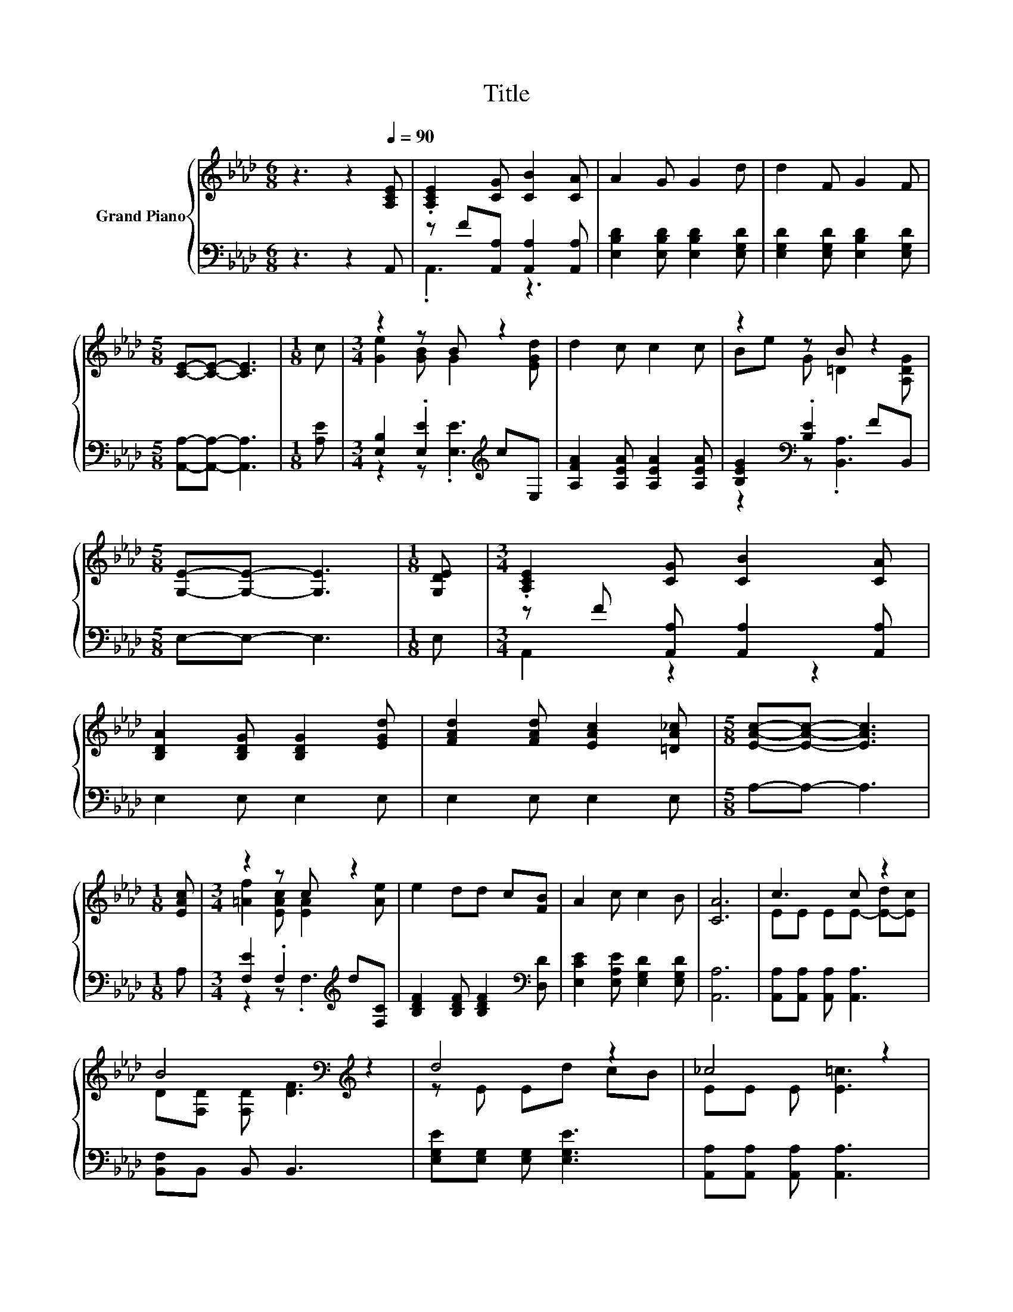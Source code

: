 X:1
T:Title
%%score { ( 1 4 ) | ( 2 3 ) }
L:1/8
M:6/8
K:Ab
V:1 treble nm="Grand Piano"
V:4 treble 
V:2 bass 
V:3 bass 
V:1
 z3 z2[Q:1/4=90] [A,CE] | .[A,CE]2 [CG] [CB]2 [CA] | A2 G G2 d | d2 F G2 F | %4
[M:5/8] [CE]-[CE]- [CE]3 |[M:1/8] c |[M:3/4] z2 z B z2 | d2 c c2 c | z2 z B z2 | %9
[M:5/8] [G,E]-[G,E]- [G,E]3 |[M:1/8] [G,DE] |[M:3/4] .[A,CE]2 [CG] [CB]2 [CA] | %12
 [B,DA]2 [B,DG] [B,DG]2 [EGd] | [FAd]2 [FAd] [EAc]2 [=DA_c] |[M:5/8] [EAc]-[EAc]- [EAc]3 | %15
[M:1/8] [EAc] |[M:3/4] z2 z c z2 | e2 dd c[FB] | A2 c c2 B | [CA]6 | c3 c z2 | %21
 B4[K:bass][K:treble] z2 | d4 z2 | _c4 z2 | e4 z2 | d4 z2 | d4 z2 |[M:15/16] =A3 z3/2 z3 | %28
[M:3/4] c3 c z2 | B4[K:bass][K:treble] z2 | d4 z2 | f4 z2 | e4 z2 | [De][Fd] [DFB]A GA | c6 | A6 |] %36
V:2
 z3 z2 A,, | z F[A,,A,] [A,,A,]2 [A,,A,] | [E,B,D]2 [E,B,D] [E,B,D]2 [E,G,D] | %3
 [E,G,D]2 [E,G,D] [E,B,D]2 [E,G,D] |[M:5/8] [A,,A,]-[A,,A,]- [A,,A,]3 |[M:1/8] [A,E] | %6
[M:3/4] [E,B,]2 .[E,E]2[K:treble] cE, | [A,FA]2 [A,EA] [A,EA]2 [A,EA] | %8
 [B,EG]2[K:bass] .[B,E]2 FB,, |[M:5/8] E,-E,- E,3 |[M:1/8] E, | %11
[M:3/4] z F [A,,A,] [A,,A,]2 [A,,A,] | E,2 E, E,2 E, | E,2 E, E,2 E, |[M:5/8] A,-A,- A,3 | %15
[M:1/8] A, |[M:3/4] [F,E]2 .F,2[K:treble] d[F,C] | [B,DF]2 [B,DF] [B,DF]2[K:bass] [D,D] | %18
 [E,CE]2 [E,A,E] [E,G,D]2 [E,G,D] | [A,,A,]6 | [A,,A,][A,,A,] [A,,A,] [A,,A,]3 | %21
 [B,,F,]B,, B,, B,,3 | [E,G,E][E,G,] [E,G,] [E,G,E]3 | [A,,A,][A,,A,] [A,,A,] [A,,A,]3 | %24
 [F,=A,E][F,A,] [F,A,] [F,A,E]3 | [B,,B,][B,,B,] [B,,B,] B,,3 | [E,G,D][E,G,] [E,G,] [E,G,D]3 | %27
[M:15/16] [E,C][E,C]/-[E,C]/[E,C][E,D]3/2- [E,D]3 |[M:3/4] [A,,A,][A,,A,] [A,,A,] [A,,A,]3 | %29
 [B,,F,]B,, B,, B,,3 | [E,G,E][E,G,] [E,G,] [E,G,E]3 | [A,,A,C][A,,A,] [A,,A,] [A,,A,]3 | %32
 [C,A,][C,A,] [C,A,][C,A,] [B,,G,][A,,A,] | [B,,F,][B,,B,] B,,[=E,_C=D] [E,CD][E,CD] | %34
 [E,A,E][E,A,] [E,A,][E,G,] [E,G,][E,G,] | [A,,A,][A,,E,] [A,,E,] [A,,E,]3 |] %36
V:3
 x6 | .A,,3 z3 | x6 | x6 |[M:5/8] x5 |[M:1/8] x |[M:3/4] z2 z .[E,E]3[K:treble] | x6 | %8
 z2[K:bass] z .[B,,A,]3 |[M:5/8] x5 |[M:1/8] x |[M:3/4] A,,2 z2 z2 | x6 | x6 |[M:5/8] x5 | %15
[M:1/8] x |[M:3/4] z2 z .F,3[K:treble] | x5[K:bass] x | x6 | x6 | x6 | x6 | x6 | x6 | x6 | x6 | %26
 x6 |[M:15/16] x15/2 |[M:3/4] x6 | x6 | x6 | x6 | x6 | x6 | x6 | x6 |] %36
V:4
 x6 | x6 | x6 | x6 |[M:5/8] x5 |[M:1/8] x |[M:3/4] [Ge]2 [GB] G2 [EGd] | x6 | Be G =D2 [A,DG] | %9
[M:5/8] x5 |[M:1/8] x |[M:3/4] x6 | x6 | x6 |[M:5/8] x5 |[M:1/8] x | %16
[M:3/4] [=Af]2 [EAc] [EA]2 [Ae] | x6 | x6 | x6 | EE EE- [E-d][Ec] | %21
 D[K:bass][F,D] [F,D][K:treble] [DF]3 | z E Ed cB | EE E [E=c]3 | z E Ee dc | FF F [DFB]3 | %26
 z D Dd cB |[M:15/16] _GG/-G/G[=GB]3/2- [GB]3 |[M:3/4] EE EE- [E-d][Ec] | %29
 D[K:bass][F,D] [F,D][K:treble] [DF]3 | z E Ed cd | z C C [Ce]3 | EE E[Ee] [Ed][Ec] | x6 | %34
 z E ED D[DB] | CC C C3 |] %36

